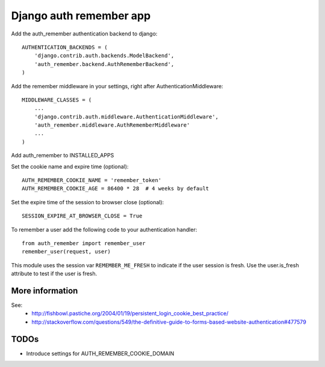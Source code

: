 Django auth remember app
========================

Add the auth_remember authentication backend to django::

    AUTHENTICATION_BACKENDS = (
        'django.contrib.auth.backends.ModelBackend',
        'auth_remember.backend.AuthRememberBackend',
    )

Add the remember middleware in your settings, right after
AuthenticationMiddleware::

    MIDDLEWARE_CLASSES = (
        ...
        'django.contrib.auth.middleware.AuthenticationMiddleware',
        'auth_remember.middleware.AuthRememberMiddleware'
        ...
    )

Add auth_remember to INSTALLED_APPS

Set the cookie name and expire time (optional)::

    AUTH_REMEMBER_COOKIE_NAME = 'remember_token'
    AUTH_REMEMBER_COOKIE_AGE = 86400 * 28  # 4 weeks by default


Set the expire time of the session to browser close (optional)::

    SESSION_EXPIRE_AT_BROWSER_CLOSE = True


To remember a user add the following code to your authentication handler::

    from auth_remember import remember_user
    remember_user(request, user)

This module uses the session var ``REMEMBER_ME_FRESH`` to indicate if the user
session is fresh. Use the user.is_fresh attribute to test if the user is fresh.


More information
----------------

See:
 - http://fishbowl.pastiche.org/2004/01/19/persistent_login_cookie_best_practice/
 - http://stackoverflow.com/questions/549/the-definitive-guide-to-forms-based-website-authentication#477579


TODOs
-----

- Introduce settings for AUTH_REMEMBER_COOKIE_DOMAIN 
